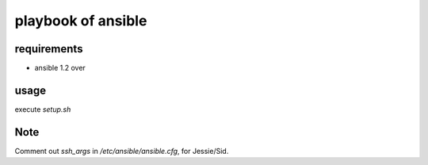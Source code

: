 =====================
 playbook of ansible
=====================

requirements
============

* ansible 1.2 over

usage
=====

execute `setup.sh`

Note
====

Comment out `ssh_args` in `/etc/ansible/ansible.cfg`, for Jessie/Sid.
